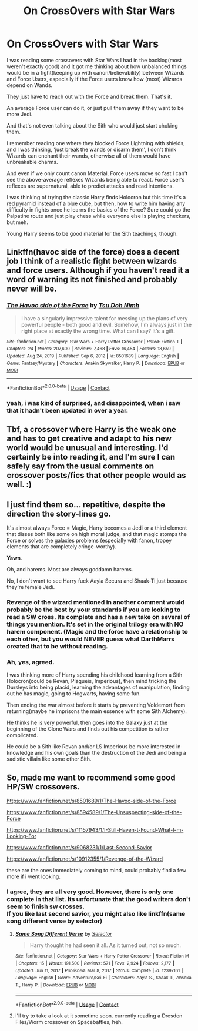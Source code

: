 #+TITLE: On CrossOvers with Star Wars

* On CrossOvers with Star Wars
:PROPERTIES:
:Author: Kellar21
:Score: 7
:DateUnix: 1611185030.0
:DateShort: 2021-Jan-21
:FlairText: Discussion
:END:
I was reading some crossovers with Star Wars I had in the backlog(most weren't exactly good) and it got me thinking about how unbalanced things would be in a fight(keeping up with canon/believability) between Wizards and Force Users, especially if the Force users know how (most) Wizards depend on Wands.

They just have to reach out with the Force and break them. That's it.

An average Force user can do it, or just pull them away if they want to be more Jedi.

And that's not even talking about the Sith who would just start choking them.

I remember reading one where they blocked Force Lightning with shields, and I was thinking, 'just break the wands or disarm them', I don't think Wizards can enchant their wands, otherwise all of them would have unbreakable charms.

And even if we only count canon Material, Force users move so fast I can't see the above-average reflexes Wizards being able to react. Force user's reflexes are supernatural, able to predict attacks and read intentions.

I was thinking of trying the classic Harry finds Holocron but this time it's a red pyramid instead of a blue cube, but then, how to write him having any difficulty in fights once he learns the basics of the Force? Sure could go the Palpatine route and just play chess while everyone else is playing checkers, but meh.

Young Harry seems to be good material for the Sith teachings, though.


** Linkffn(havoc side of the force) does a decent job I think of a realistic fight between wizards and force users. Although if you haven't read it a word of warning its not finished and probably never will be.
:PROPERTIES:
:Author: tarheelgrey
:Score: 5
:DateUnix: 1611189847.0
:DateShort: 2021-Jan-21
:END:

*** [[https://www.fanfiction.net/s/8501689/1/][*/The Havoc side of the Force/*]] by [[https://www.fanfiction.net/u/3484707/Tsu-Doh-Nimh][/Tsu Doh Nimh/]]

#+begin_quote
  I have a singularly impressive talent for messing up the plans of very powerful people - both good and evil. Somehow, I'm always just in the right place at exactly the wrong time. What can I say? It's a gift.
#+end_quote

^{/Site/:} ^{fanfiction.net} ^{*|*} ^{/Category/:} ^{Star} ^{Wars} ^{+} ^{Harry} ^{Potter} ^{Crossover} ^{*|*} ^{/Rated/:} ^{Fiction} ^{T} ^{*|*} ^{/Chapters/:} ^{24} ^{*|*} ^{/Words/:} ^{207,600} ^{*|*} ^{/Reviews/:} ^{7,468} ^{*|*} ^{/Favs/:} ^{16,454} ^{*|*} ^{/Follows/:} ^{18,659} ^{*|*} ^{/Updated/:} ^{Aug} ^{24,} ^{2019} ^{*|*} ^{/Published/:} ^{Sep} ^{6,} ^{2012} ^{*|*} ^{/id/:} ^{8501689} ^{*|*} ^{/Language/:} ^{English} ^{*|*} ^{/Genre/:} ^{Fantasy/Mystery} ^{*|*} ^{/Characters/:} ^{Anakin} ^{Skywalker,} ^{Harry} ^{P.} ^{*|*} ^{/Download/:} ^{[[http://www.ff2ebook.com/old/ffn-bot/index.php?id=8501689&source=ff&filetype=epub][EPUB]]} ^{or} ^{[[http://www.ff2ebook.com/old/ffn-bot/index.php?id=8501689&source=ff&filetype=mobi][MOBI]]}

--------------

*FanfictionBot*^{2.0.0-beta} | [[https://github.com/FanfictionBot/reddit-ffn-bot/wiki/Usage][Usage]] | [[https://www.reddit.com/message/compose?to=tusing][Contact]]
:PROPERTIES:
:Author: FanfictionBot
:Score: 3
:DateUnix: 1611189875.0
:DateShort: 2021-Jan-21
:END:


*** yeah, i was kind of surprised, and disappointed, when i saw that it hadn't been updated in over a year.
:PROPERTIES:
:Author: KingDarius89
:Score: 2
:DateUnix: 1611201479.0
:DateShort: 2021-Jan-21
:END:


** Tbf, a crossover where Harry is the weak one and has to get creative and adapt to his new world would be unusual and interesting. I'd certainly be into reading it, and I'm sure I can safely say from the usual comments on crossover posts/fics that other people would as well. :)
:PROPERTIES:
:Author: Avalon1632
:Score: 3
:DateUnix: 1611215808.0
:DateShort: 2021-Jan-21
:END:


** I just find them so... repetitive, despite the direction the story-lines go.

It's almost always Force = Magic, Harry becomes a Jedi or a third element that disses both like some on high moral judge, and that magic stomps the Force or solves the galaxies problems (especially with fanon, tropey elements that are completely cringe-worthy).

*Yawn*.

Oh, and harems. Most are always goddamn harems.

No, I don't want to see Harry fuck Aayla Secura and Shaak-Ti just because they're female Jedi.
:PROPERTIES:
:Author: MidgardWyrm
:Score: 7
:DateUnix: 1611226548.0
:DateShort: 2021-Jan-21
:END:

*** Revenge of the wizard mentioned in another comment would probably be the best by your standards if you are looking to read a SW cross. Its complete and has a new take on several of things you mention. It's set in the original trilogy era with NO harem component. (Magic and the force have a relationship to each other, but you would NEVER guess what DarthMarrs created that to be without reading.
:PROPERTIES:
:Author: tarheelgrey
:Score: 6
:DateUnix: 1611237305.0
:DateShort: 2021-Jan-21
:END:


*** Ah, yes, agreed.

I was thinking more of Harry spending his childhood learning from a Sith Holocron(could be Revan, Plagueis, Imperious), then mind tricking the Dursleys into being placid, learning the advantages of manipulation, finding out he has magic, going to Hogwarts, having some fun.

Then ending the war almost before it starts by preventing Voldemort from returning(maybe he imprisons the main essence with some Sith Alchemy).

He thinks he is very powerful, then goes into the Galaxy just at the beginning of the Clone Wars and finds out his competition is rather complicated.

He could be a Sith like Revan and/or LS Imperious be more interested in knowledge and his own goals than the destruction of the Jedi and being a sadistic villain like some other Sith.
:PROPERTIES:
:Author: Kellar21
:Score: -2
:DateUnix: 1611243221.0
:DateShort: 2021-Jan-21
:END:


** So, made me want to recommend some good HP/SW crossovers.

[[https://www.fanfiction.net/s/8501689/1/The-Havoc-side-of-the-Force]]

[[https://www.fanfiction.net/s/8594589/1/The-Unsuspecting-side-of-the-Force]]

[[https://www.fanfiction.net/s/11157943/1/I-Still-Haven-t-Found-What-I-m-Looking-For]]

[[https://www.fanfiction.net/s/9068231/1/Last-Second-Savior]]

[[https://www.fanfiction.net/s/10912355/1/Revenge-of-the-Wizard]]

these are the ones immediately coming to mind, could probably find a few more if i went looking.
:PROPERTIES:
:Author: KingDarius89
:Score: 2
:DateUnix: 1611201436.0
:DateShort: 2021-Jan-21
:END:

*** I agree, they are all very good. However, there is only one complete in that list. Its unfortunate that the good writers don't seem to finish sw crosses.\\
If you like last second savior, you might also like linkffn(same song different verse by selector)
:PROPERTIES:
:Author: tarheelgrey
:Score: 5
:DateUnix: 1611215277.0
:DateShort: 2021-Jan-21
:END:

**** [[https://www.fanfiction.net/s/12397161/1/][*/Same Song Different Verse/*]] by [[https://www.fanfiction.net/u/953699/Selector][/Selector/]]

#+begin_quote
  Harry thought he had seen it all. As it turned out, not so much.
#+end_quote

^{/Site/:} ^{fanfiction.net} ^{*|*} ^{/Category/:} ^{Star} ^{Wars} ^{+} ^{Harry} ^{Potter} ^{Crossover} ^{*|*} ^{/Rated/:} ^{Fiction} ^{M} ^{*|*} ^{/Chapters/:} ^{15} ^{*|*} ^{/Words/:} ^{191,500} ^{*|*} ^{/Reviews/:} ^{571} ^{*|*} ^{/Favs/:} ^{2,924} ^{*|*} ^{/Follows/:} ^{2,177} ^{*|*} ^{/Updated/:} ^{Jun} ^{11,} ^{2017} ^{*|*} ^{/Published/:} ^{Mar} ^{8,} ^{2017} ^{*|*} ^{/Status/:} ^{Complete} ^{*|*} ^{/id/:} ^{12397161} ^{*|*} ^{/Language/:} ^{English} ^{*|*} ^{/Genre/:} ^{Adventure/Sci-Fi} ^{*|*} ^{/Characters/:} ^{Aayla} ^{S.,} ^{Shaak} ^{Ti,} ^{Ahsoka} ^{T.,} ^{Harry} ^{P.} ^{*|*} ^{/Download/:} ^{[[http://www.ff2ebook.com/old/ffn-bot/index.php?id=12397161&source=ff&filetype=epub][EPUB]]} ^{or} ^{[[http://www.ff2ebook.com/old/ffn-bot/index.php?id=12397161&source=ff&filetype=mobi][MOBI]]}

--------------

*FanfictionBot*^{2.0.0-beta} | [[https://github.com/FanfictionBot/reddit-ffn-bot/wiki/Usage][Usage]] | [[https://www.reddit.com/message/compose?to=tusing][Contact]]
:PROPERTIES:
:Author: FanfictionBot
:Score: 1
:DateUnix: 1611215304.0
:DateShort: 2021-Jan-21
:END:


**** i'll try to take a look at it sometime soon. currently reading a Dresden Files/Worm crossover on Spacebattles, heh.
:PROPERTIES:
:Author: KingDarius89
:Score: 1
:DateUnix: 1611215654.0
:DateShort: 2021-Jan-21
:END:
